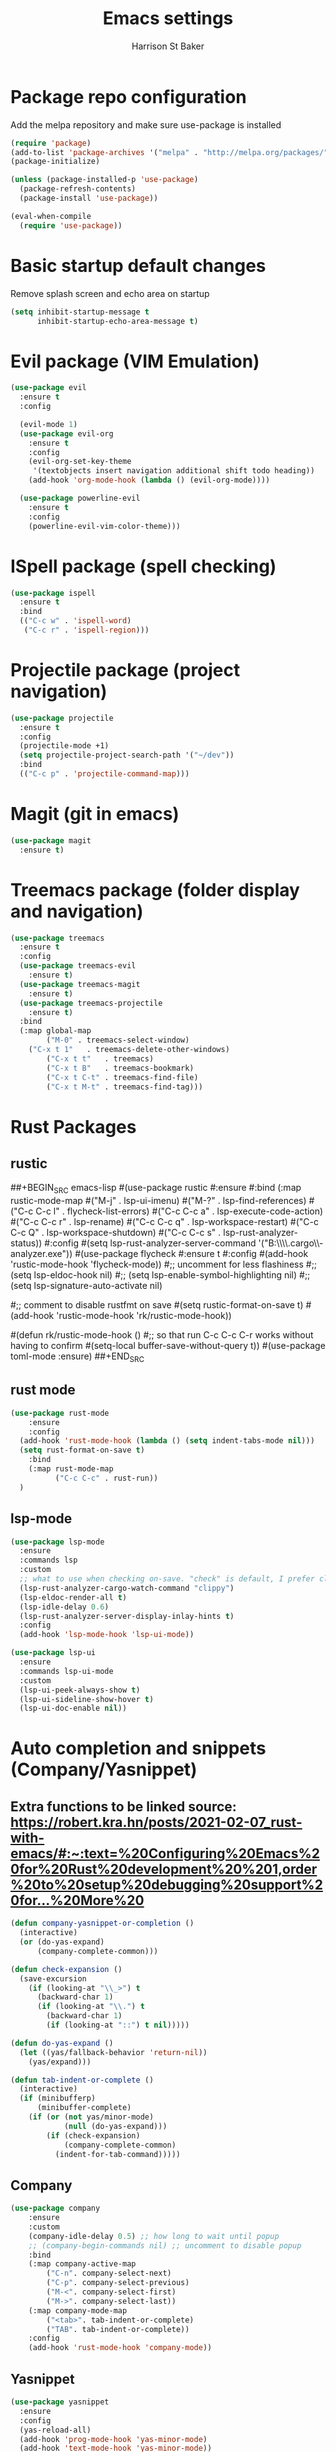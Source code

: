 #+TITLE: Emacs settings
#+AUTHOR: Harrison St Baker
#+EMAIL: harry.stbaker@gmail.com
* Package repo configuration
  Add the melpa repository and make sure use-package is installed
#+BEGIN_SRC emacs-lisp
(require 'package)
(add-to-list 'package-archives '("melpa" . "http://melpa.org/packages/") t)
(package-initialize)

(unless (package-installed-p 'use-package)
  (package-refresh-contents)
  (package-install 'use-package))

(eval-when-compile
  (require 'use-package))
#+END_SRC

* Basic startup default changes
  Remove splash screen and echo area on startup
#+BEGIN_SRC emacs-lisp
(setq inhibit-startup-message t
      inhibit-startup-echo-area-message t)
#+END_SRC

* Evil package (VIM Emulation)
#+BEGIN_SRC emacs-lisp
(use-package evil
  :ensure t
  :config

  (evil-mode 1)
  (use-package evil-org
    :ensure t
    :config
    (evil-org-set-key-theme
     '(textobjects insert navigation additional shift todo heading))
    (add-hook 'org-mode-hook (lambda () (evil-org-mode))))

  (use-package powerline-evil
    :ensure t
    :config
    (powerline-evil-vim-color-theme)))
#+END_SRC

* ISpell package (spell checking)
#+BEGIN_SRC emacs-lisp
(use-package ispell
  :ensure t
  :bind
  (("C-c w" . 'ispell-word)
   ("C-c r" . 'ispell-region)))
#+END_SRC

* Projectile package (project navigation)
#+BEGIN_SRC emacs-lisp
(use-package projectile
  :ensure t
  :config
  (projectile-mode +1)
  (setq projectile-project-search-path '("~/dev"))
  :bind
  (("C-c p" . 'projectile-command-map)))
#+END_SRC

* Magit (git in emacs)
#+BEGIN_SRC emacs-lisp
(use-package magit
  :ensure t)
#+END_SRC

* Treemacs package (folder display and navigation)
#+BEGIN_SRC emacs-lisp
(use-package treemacs
  :ensure t
  :config
  (use-package treemacs-evil
    :ensure t)
  (use-package treemacs-magit
    :ensure t)
  (use-package treemacs-projectile
    :ensure t)
  :bind
  (:map global-map
        ("M-0" . treemacs-select-window)
	("C-x t 1"   . treemacs-delete-other-windows)
        ("C-x t t"   . treemacs)
        ("C-x t B"   . treemacs-bookmark)
        ("C-x t C-t" . treemacs-find-file)
        ("C-x t M-t" . treemacs-find-tag)))
#+END_SRC

* Rust Packages
** rustic
##+BEGIN_SRC emacs-lisp
#(use-package rustic
    #:ensure
    #:bind (:map rustic-mode-map
		#("M-j" . lsp-ui-imenu)
		#("M-?" . lsp-find-references)
		#("C-c C-c l" . flycheck-list-errors)
		#("C-c C-c a" . lsp-execute-code-action)
		#("C-c C-c r" . lsp-rename)
		#("C-c C-c q" . lsp-workspace-restart)
		#("C-c C-c Q" . lsp-workspace-shutdown)
		#("C-c C-c s" . lsp-rust-analyzer-status))
    #:config
	#(setq lsp-rust-analyzer-server-command '("B:\\Tools\\Rust\\.cargo\\bin\\rust-analyzer.exe"))
	#(use-package flycheck
	#:ensure t
	#:config
	#(add-hook 'rustic-mode-hook 'flycheck-mode))
	#;; uncomment for less flashiness
	#;; (setq lsp-eldoc-hook nil)
	#;; (setq lsp-enable-symbol-highlighting nil)
	#;; (setq lsp-signature-auto-activate nil)
#
	#;; comment to disable rustfmt on save
	#(setq rustic-format-on-save t)
	#(add-hook 'rustic-mode-hook 'rk/rustic-mode-hook))
#
#(defun rk/rustic-mode-hook ()
    #;; so that run C-c C-c C-r works without having to confirm
    #(setq-local buffer-save-without-query t))
#(use-package toml-mode :ensure)
##+END_SRC
** rust mode
#+BEGIN_SRC emacs-lisp
  (use-package rust-mode
      :ensure
      :config
	(add-hook 'rust-mode-hook (lambda () (setq indent-tabs-mode nil)))
	(setq rust-format-on-save t)
      :bind
      (:map rust-mode-map
            ("C-c C-c" . rust-run))
    )

#+END_SRC
** lsp-mode
#+BEGIN_SRC emacs-lisp
(use-package lsp-mode
  :ensure
  :commands lsp
  :custom
  ;; what to use when checking on-save. "check" is default, I prefer clippy
  (lsp-rust-analyzer-cargo-watch-command "clippy")
  (lsp-eldoc-render-all t)
  (lsp-idle-delay 0.6)
  (lsp-rust-analyzer-server-display-inlay-hints t)
  :config
  (add-hook 'lsp-mode-hook 'lsp-ui-mode))

(use-package lsp-ui
  :ensure
  :commands lsp-ui-mode
  :custom
  (lsp-ui-peek-always-show t)
  (lsp-ui-sideline-show-hover t)
  (lsp-ui-doc-enable nil))
#+END_SRC
* Auto completion and snippets (Company/Yasnippet)
** Extra functions to be linked source: [[https://robert.kra.hn/posts/2021-02-07_rust-with-emacs/#:~:text=%20Configuring%20Emacs%20for%20Rust%20development%20%201,order%20to%20setup%20debugging%20support%20for...%20More%20]]
#+BEGIN_SRC emacs-lisp
(defun company-yasnippet-or-completion ()
  (interactive)
  (or (do-yas-expand)
      (company-complete-common)))

(defun check-expansion ()
  (save-excursion
    (if (looking-at "\\_>") t
      (backward-char 1)
      (if (looking-at "\\.") t
        (backward-char 1)
        (if (looking-at "::") t nil)))))

(defun do-yas-expand ()
  (let ((yas/fallback-behavior 'return-nil))
    (yas/expand)))

(defun tab-indent-or-complete ()
  (interactive)
  (if (minibufferp)
      (minibuffer-complete)
    (if (or (not yas/minor-mode)
            (null (do-yas-expand)))
        (if (check-expansion)
            (company-complete-common)
          (indent-for-tab-command)))))
#+END_SRC
** Company
#+BEGIN_SRC emacs-lisp
(use-package company
    :ensure
    :custom
	(company-idle-delay 0.5) ;; how long to wait until popup
	;; (company-begin-commands nil) ;; uncomment to disable popup
    :bind
	(:map company-active-map
		("C-n". company-select-next)
		("C-p". company-select-previous)
		("M-<". company-select-first)
		("M->". company-select-last))
	(:map company-mode-map
		("<tab>". tab-indent-or-complete)
		("TAB". tab-indent-or-complete))
    :config
    (add-hook 'rust-mode-hook 'company-mode))
#+END_SRC

** Yasnippet
#+BEGIN_SRC emacs-lisp
(use-package yasnippet
  :ensure
  :config
  (yas-reload-all)
  (add-hook 'prog-mode-hook 'yas-minor-mode)
  (add-hook 'text-mode-hook 'yas-minor-mode))
#+END_SRC
* C# related packages
#+BEGIN_SRC emacs-lisp
(use-package omnisharp
  :ensure t
  :config
  (add-hook 'csharp-mode-hook 'omnisharp-mode)
  (use-package company
    :ensure t
    :config
    (add-to-list 'company-backends 'company-omnisharp)
    (add-hook 'csharp-mode-hook 'company-mode))
  (use-package flycheck
    :ensure t
    :config
    (add-hook 'csharp-mode-hook 'flycheck-mode))
  (defun my-csharp-mode-setup ()
    (setq indent-tabs-mode nil)
    (setq c-syntactic-indentation t)
    (setq c-basic-offset 4)
    (setq tab-width 4)
    (setq evil-shift-width 4)
    (electric-pair-local-mode 1))
  (add-hook 'csharp-mode-hook 'my-csharp-mode-setup t)
  :bind
  (;("C-c r r" . omnisharp-run-code-action-refactoring)
   ("C-c C-c" . 'recompile)))
#+END_SRC
* Snippets & Templates
#+BEGIN_SRC emacs-lisp
(use-package yasnippet
  :ensure t
  :config
  (use-package yasnippet-snippets
    :ensure t)
  (yas-global-mode t)
  (define-key yas-minor-mode-map (kbd "<tab>") nil)
  (define-key yas-minor-mode-map (kbd "C-'") #'yas-expand)
  (add-to-list #'yas-snippet-dirs "~/.emacs.d/snippets")
  (yas-reload-all)
  (setq yas-prompt-functions '(yas-ido-prompt))
  (defun help/yas-after-exit-snippet-hook-fn ()
    (prettify-symbols-mode)
    (prettify-symbols-mode))
  (add-hook 'yas-after-exit-snippet-hook #'help/yas-after-exit-snippet-hook-fn)
  :diminish yas-minor-mode)
(add-hook 'find-file-hook 'auto-insert)
(use-package yatemplate
  :ensure t
  :config
  (setq templates-private-directory "~/.emacs.d/templates"))
  
#+END_SRC

* Colour theme - dark
#+BEGIN_SRC emacs-lisp
(custom-set-variables
 ;; custom-set-variables was added by Custom.
 ;; If you edit it by hand, you could mess it up, so be careful.
 ;; Your init file should contain only one such instance.
 ;; If there is more than one, they won't work right.
 '(custom-enabled-themes (quote (misterioso)))
 '(package-selected-packages (quote (use-package))))
(custom-set-faces
 ;; custom-set-faces was added by Custom.
 ;; If you edit it by hand, you could mess it up, so be careful.
 ;; Your init file should contain only one such instance.
 ;; If there is more than one, they won't work right.
 )
#+END_SRC
* Custom Keybindings
** Increment or Decrement number at point
#+BEGIN_SRC emacs-lisp
(defun my-increment-number-decimal (&optional arg)
  "Increment the number forward from point by 'arg'."
  (interactive "p*")
  (save-excursion
    (save-match-data
      (let (inc-by field-width answer)
        (setq inc-by (if arg arg 1))
        (skip-chars-backward "0123456789")
        (when (re-search-forward "[0-9]+" nil t)
          (setq field-width (- (match-end 0) (match-beginning 0)))
          (setq answer (+ (string-to-number (match-string 0) 10) inc-by))
          (when (< answer 0)
            (setq answer (+ (expt 10 field-width) answer)))
          (replace-match (format (concat "%0" (int-to-string field-width) "d")
                                 answer)))))))
(defun my-decrement-number-decimal (&optional arg)
  (interactive "p*")
  (my-increment-number-decimal (if arg (- arg) -1)))
(global-set-key (kbd "C-<kp-add>") 'my-increment-number-decimal)
(global-set-key (kbd "C-<kp-subtract>") 'my-decrement-number-decimal)
#+END_SRC
